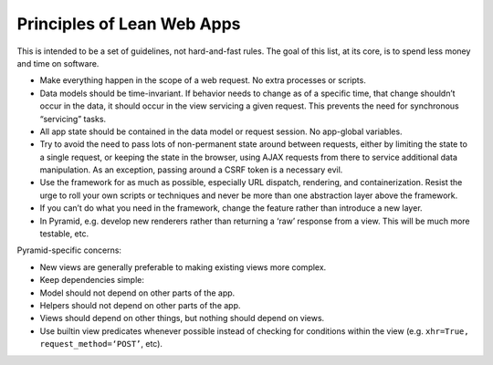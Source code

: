 Principles of Lean Web Apps
===========================

This is intended to be a set of guidelines, not hard-and-fast rules. The goal
of this list, at its core, is to spend less money and time on software.

* Make everything happen in the scope of a web request. No extra processes or
  scripts.
* Data models should be time-invariant. If behavior needs to change as of a
  specific time, that change shouldn’t occur in the data, it should occur in
  the view servicing a given request. This prevents the need for synchronous
  “servicing” tasks.
* All app state should be contained in the data model or request session. No
  app-global variables.
* Try to avoid the need to pass lots of non-permanent state around between
  requests, either by limiting the state to a single request, or keeping the
  state in the browser, using AJAX requests from there to service additional
  data manipulation. As an exception, passing around a CSRF token is a
  necessary evil.
* Use the framework for as much as possible, especially URL dispatch,
  rendering, and containerization. Resist the urge to roll your own scripts or
  techniques and never be more than one abstraction layer above the framework.
* If you can’t do what you need in the framework, change the feature rather
  than introduce a new layer.
* In Pyramid, e.g. develop new renderers rather than returning a ‘raw’ response
  from a view. This will be much more testable, etc.

Pyramid-specific concerns:

* New views are generally preferable to making existing views more complex.
* Keep dependencies simple:
* Model should not depend on other parts of the app.
* Helpers should not depend on other parts of the app.
* Views should depend on other things, but nothing should depend on views.
* Use builtin view predicates whenever possible instead of checking for
  conditions within the view (e.g. ``xhr=True, request_method=‘POST’``, etc).
